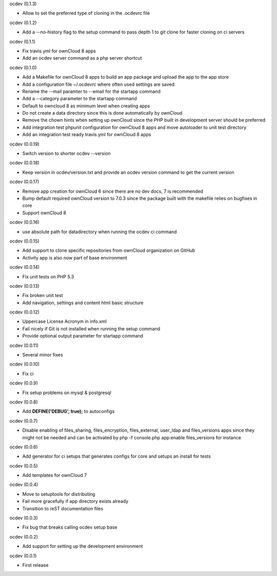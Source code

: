 ocdev (0.1.3)

* Allow to set the preferred type of cloning in the .ocdevrc file

ocdev (0.1.2)

* Add a --no-history flag to the setup command to pass depth 1 to git clone for faster cloning on ci servers

ocdev (0.1.1)

* Fix travis.yml for ownCloud 8 apps
* Add an ocdev server command as a php server shortcut

ocdev (0.1.0)

* Add a Makefile for ownCloud 8 apps to build an app package and upload the app to the app store
* Add a configuration file ~/.ocdevrc where often used settings are saved
* Rename the --mail paramter to --email for the startapp command
* Add a --category parameter to the startapp command
* Default to owncloud 8 as minimum level when creating apps
* Do not create a data directory since this is done automatically by ownCloud
* Remove the chown hints when setting up ownCloud since the PHP built in development server should be preferred
* Add integration test phpunit configuration for ownCloud 8 apps and move autoloader to unit test directory
* Add an integration test ready travis.yml for ownCloud 8 apps

ocdev (0.0.19)

* Switch version to shorter ocdev --version

ocdev (0.0.18)

* Keep version in ocdev/version.txt and provide an ocdev version command to get the current version

ocdev (0.0.17)

* Remove app creation for ownCloud 6 since there are no dev docs, 7 is recommended
* Bump default required ownCloud version to 7.0.3 since the package built with the makefile relies on bugfixes in core
* Support ownCloud 8

ocdev (0.0.16)

* use absolute path for datadirectory when running the ocdev ci command

ocdev (0.0.15)

* Add support to clone specific repositories from ownCloud organization on GitHub
* Activity app is also now part of base environment

ocdev (0.0.14)

* Fix unit tests on PHP 5.3

ocdev (0.0.13)

* Fix broken unit test
* Add navigation, settings and content html basic structure

ocdev (0.0.12)

* Uppercase License Acronym in info.xml
* Fail nicely if Git is not installed when running the setup command
* Provide optional output parameter for startapp command

ocdev (0.0.11)

* Several minor fixes

ocdev (0.0.10)

* Fix ci

ocdev (0.0.9)

* Fix setup problems on mysql & postgresql

ocdev (0.0.8)

* Add **DEFINE('DEBUG', true);** to autoconfigs

ocdev (0.0.7)

* Disable enabling of files_sharing, files_encryption, files_external, user_ldap and files_versions apps since they might not be needed and can be activated by php -f console.php app:enable files_versions for instance

ocdev (0.0.6)

* Add generator for ci setups that generates configs for core and setups an install for tests

ocdev (0.0.5)

* Add templates for ownCloud 7

ocdev (0.0.4)

* Move to setuptools for distributing
* Fail more gracefully if app directory exists already
* Transition to reST documentation files

ocdev (0.0.3)

* Fix bug that breaks calling ocdev setup base


ocdev (0.0.2)

* Add support for setting up the development environment


ocdev (0.0.1)

* First release
